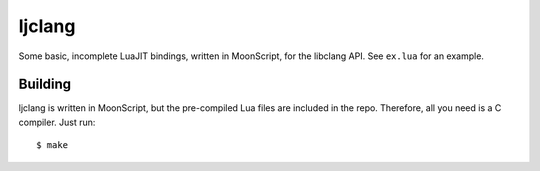 ljclang
=======

Some basic, incomplete LuaJIT bindings, written in MoonScript, for the libclang API.
See ``ex.lua`` for an example.

Building
********

ljclang is written in MoonScript, but the pre-compiled Lua files are included in the
repo. Therefore, all you need is a C compiler. Just run::
   
   $ make
